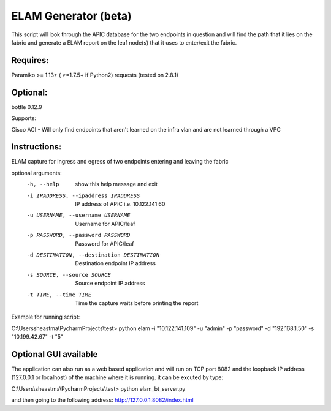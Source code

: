 =====================
ELAM Generator (beta)
=====================

This script will look through the APIC database for the two endpoints in question and will find the path that it lies on the fabric and generate a ELAM report on the leaf node(s) that it uses to enter/exit the fabric.

*********
Requires:
*********


Paramiko >= 1.13+ ( >=1.7.5+ if Python2) requests (tested on 2.8.1)

*****************************
Optional:
*****************************

bottle 0.12.9


Supports:

Cisco ACI - Will only find endpoints that aren't learned on the infra vlan and are not learned through a VPC

*************
Instructions:
*************
ELAM capture for ingress and egress of two endpoints entering and leaving the
fabric

optional arguments:
  -h, --help            show this help message and exit
  -i IPADDRESS, --ipaddress IPADDRESS
                        IP address of APIC i.e. 10.122.141.60
  -u USERNAME, --username USERNAME
                        Username for APIC/leaf
  -p PASSWORD, --password PASSWORD
                        Password for APIC/leaf
  -d DESTINATION, --destination DESTINATION
                        Destination endpoint IP address
  -s SOURCE, --source SOURCE
                        Source endpoint IP address
  -t TIME, --time TIME  Time the capture waits before printing the report

Example for running script:

C:\\Users\sheastma\\PycharmProjects\\test> python elam -i "10.122.141.109" -u "admin" -p "password" -d "192.168.1.50" -s "10.199.42.67" -t "5"

**********************
Optional GUI available
**********************

The application can also run as a web based application and will run on TCP port 8082 and the loopback IP address (127.0.0.1 or localhost) of the machine where it is running. it can be excuted by type:

C:\\Users\\sheastma\\PycharmProjects\\test> python elam_bt_server.py

and then going to the following address: http://127.0.0.1:8082/index.html
